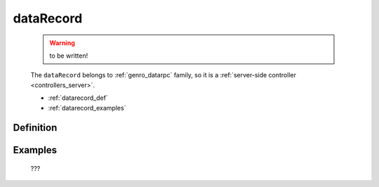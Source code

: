 .. _genro_datarecord:

==========
dataRecord
==========

    .. warning:: to be written!
    
    The ``dataRecord`` belongs to :ref:`genro_datarpc` family, so it is a
    :ref:`server-side controller <controllers_server>`.
    
    * :ref:`datarecord_def`
    * :ref:`datarecord_examples`

.. _datarecord_def:

Definition
==========

    .. automethod:: gnr.web.gnrwebstruct.GnrDomSrc_dojo_11.dataRecord
        
    
.. _datarecord_examples:

Examples
========

    ???